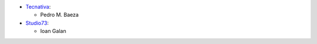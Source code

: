 * `Tecnativa <https://www.tecnativa.com>`_:

  * Pedro M. Baeza
* `Studio73 <https://www.studio73.es>`_:

  * Ioan Galan

